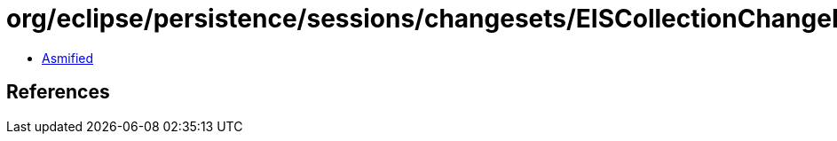 = org/eclipse/persistence/sessions/changesets/EISCollectionChangeRecord.class

 - link:EISCollectionChangeRecord-asmified.java[Asmified]

== References

